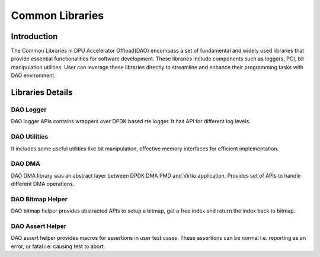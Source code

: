 ..  SPDX-License-Identifier: Marvell-MIT
    Copyright (c) 2024 Marvell.

****************
Common Libraries
****************

Introduction
============
The Common Libraries in DPU Accelerator Offload(DAO) encompass a set of fundamental
and widely used libraries that provide essential functionalities for software
development. These libraries include components such as loggers, PCI, bit
manipulation utilities. User can leverage these libraries directly to streamline
and enhance their programming tasks with DAO environment.

Libraries Details
=================

DAO Logger
----------
DAO logger APIs contains wrappers over DPDK based rte logger. It has API for
different log levels.

DAO Utilities
-------------
It includes some useful utilities like bit manipulation, effective memory
interfaces for efficient implementation.

DAO DMA
-------
DAO DMA library was an abstract layer between DPDK DMA PMD and Virtio application.
Provides set of APIs to handle different DMA operations.

DAO Bitmap Helper
-----------------
DAO bitmap helper provides abstracted APIs to setup a bitmap, get a free index and
return the index back to bitmap.

DAO Assert Helper
-----------------
DAO assert helper provides macros for assertions in user test cases. These assertions can
be normal i.e. reporting as an error, or fatal i.e. causing test to abort.
